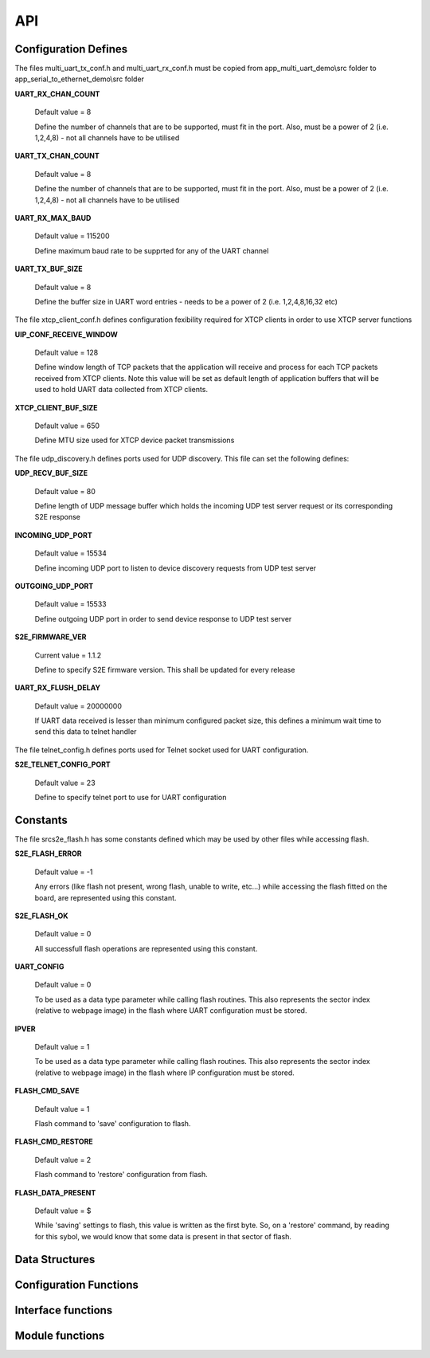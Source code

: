 .. _sec_api:

API
===

.. _sec_conf_defines:

Configuration Defines
---------------------

The files multi_uart_tx_conf.h and multi_uart_rx_conf.h must be copied from
app_multi_uart_demo\\src folder to app_serial_to_ethernet_demo\\src folder

**UART_RX_CHAN_COUNT**

    Default value = 8

    Define the number of channels that are to be supported, must fit in the port. Also, must be a power of 2 (i.e. 1,2,4,8) - not all channels have to be utilised

**UART_TX_CHAN_COUNT**

    Default value = 8

    Define the number of channels that are to be supported, must fit in the port. Also, must be a power of 2 (i.e. 1,2,4,8) - not all channels have to be utilised

**UART_RX_MAX_BAUD**

    Default value = 115200

    Define maximum baud rate to be supprted for any of the UART channel

**UART_TX_BUF_SIZE**

    Default value = 8

    Define the buffer size in UART word entries - needs to be a power of 2 (i.e. 1,2,4,8,16,32 etc)

The file xtcp_client_conf.h defines configuration fexibility required for XTCP clients in order to use XTCP server functions

**UIP_CONF_RECEIVE_WINDOW**

    Default value = 128
    
    Define window length of TCP packets that the application will receive and process for each TCP packets received from XTCP clients.
    Note this value will be set as default length of application buffers that will be used to hold UART data collected from XTCP clients.

**XTCP_CLIENT_BUF_SIZE**

    Default value = 650
    
    Define MTU size used for XTCP device packet transmissions

The file udp_discovery.h defines ports used for UDP discovery.
This file can set the following defines:

**UDP_RECV_BUF_SIZE**

    Default value = 80
    
    Define length of UDP message buffer which holds the incoming UDP test server request
    or its corresponding S2E response

**INCOMING_UDP_PORT**

    Default value = 15534
    
    Define incoming UDP port to listen to device discovery requests from UDP test server

**OUTGOING_UDP_PORT**

    Default value = 15533
    
    Define outgoing UDP port in order to send device response to UDP test server

**S2E_FIRMWARE_VER**

    Current value = 1.1.2
    
    Define to specify S2E firmware version. This shall be updated for every release

**UART_RX_FLUSH_DELAY**

    Default value = 20000000
    
    If UART data received is lesser than minimum configured packet size, this defines a 
    minimum wait time to send this data to telnet handler
    
The file telnet_config.h defines ports used for Telnet socket used for UART configuration.

**S2E_TELNET_CONFIG_PORT**

    Default value = 23
    
    Define to specify telnet port to use for UART configuration


.. _sec_const:

Constants
---------

The file src\s2e_flash.h has some constants defined which may be used by other files while accessing flash.

**S2E_FLASH_ERROR**

    Default value = -1
    
    Any errors (like flash not present, wrong flash, unable to write, etc...) while accessing the flash fitted on the board, are represented using this constant.

**S2E_FLASH_OK**

    Default value = 0
    
    All successfull flash operations are represented using this constant.
    
**UART_CONFIG**

    Default value = 0
    
    To be used as a data type parameter while calling flash routines. This also represents the sector index (relative to webpage image) in the flash where UART configuration must be stored.

**IPVER**

    Default value = 1
    
    To be used as a data type parameter while calling flash routines. This also represents the sector index (relative to webpage image) in the flash where IP configuration must be stored.
    
**FLASH_CMD_SAVE**

    Default value = 1
    
    Flash command to 'save' configuration to flash. 

**FLASH_CMD_RESTORE**

    Default value = 2
    
    Flash command to 'restore' configuration from flash.
    
**FLASH_DATA_PRESENT**

    Default value = $
    
    While 'saving' settings to flash, this value is written as the first byte. So, on a 'restore' command, by reading for this sybol, we would know that some data is present in that sector of flash.
    
.. _sec_data_struct:

Data Structures
---------------

.. doxygenstruct:: app_state_t

.. doxygenstruct:: uart_config_data_t

.. doxygenstruct:: uart_channel_state_t

.. doxygenstruct:: uart_tx_info

.. doxygenstruct:: uart_rx_info


.. _sec_conf_func:

Configuration Functions
------------------------

.. doxygenfunction:: uart_config_init

.. doxygenfunction:: s2e_webserver_init

.. doxygenfunction:: telnet_to_uart_init

.. doxygenfunction:: udp_discovery_init


.. _sec_xface_func:

Interface functions
-------------------

.. doxygenfunction:: uart_handler

.. doxygenfunction:: tcp_handler

.. doxygenfunction:: telnet_config_event_handler

.. doxygenfunction:: s2e_webserver_event_handler

.. doxygenfunction:: telnet_to_uart_event_handler

.. doxygenfunction:: udp_discovery_event_handler

.. doxygenfunction:: s2e_flash

.. doxygenfunction:: send_data_to_flash_thread

.. doxygenfunction:: get_data_from_flash_thread

.. doxygenfunction:: send_ipconfig_to_flash_thread

.. doxygenfunction:: get_ipconfig_from_flash_thread

.. doxygenfunction:: send_cmd_to_flash_thread

.. doxygenfunction:: get_flash_access_result


.. _sec_module_func:

Module functions
-------------------

.. doxygenfunction:: parse_telnet_buffer

.. doxygenfunction:: parse_config

